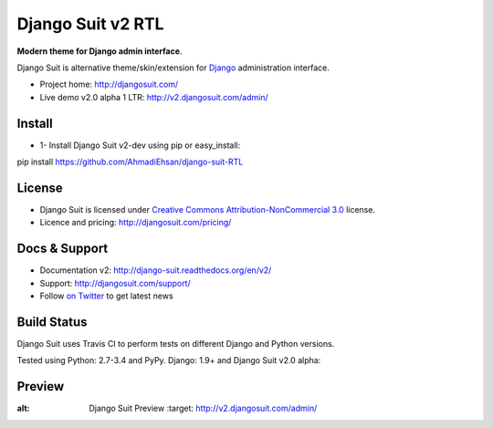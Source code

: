 ===========
Django Suit v2 RTL
===========

**Modern theme for Django admin interface**.

Django Suit is alternative theme/skin/extension for `Django <http://www.djangoproject.com>`_ administration interface.

* Project home: http://djangosuit.com/
* Live demo v2.0 alpha 1 LTR: http://v2.djangosuit.com/admin/


Install
=======

* 1- Install Django Suit v2-dev using pip or easy_install::
pip install https://github.com/AhmadiEhsan/django-suit-RTL


License
=======

* Django Suit is licensed under `Creative Commons Attribution-NonCommercial 3.0 <http://creativecommons.org/licenses/by-nc/3.0/>`_ license.
* Licence and pricing: http://djangosuit.com/pricing/


Docs & Support
==============

* Documentation v2: http://django-suit.readthedocs.org/en/v2/
* Support: http://djangosuit.com/support/
* Follow `on Twitter <http://twitter.com/DjangoSuit>`_ to get latest news


Build Status
============

Django Suit uses Travis CI to perform tests on different Django and Python versions.

Tested using Python: 2.7-3.4 and PyPy. Django: 1.9+ and Django Suit v2.0 alpha:

.. |v2| image:: https://travis-ci.org/darklow/django-suit.png?branch=v2
   :alt: Build Status - v2 branch
   :target: http://travis-ci.org/darklow/django-suit

.. |develop| image:: https://travis-ci.org/darklow/django-suit.png?branch=develop
   :alt: Build Status - develop branch
   :target: http://travis-ci.org/darklow/django-suit

|v2| |develop|


Preview
=======


.. image:: http://s9.picofile.com/file/8338619776/django_suit_RTL_preview.png
:alt: Django Suit Preview
   :target: http://v2.djangosuit.com/admin/
